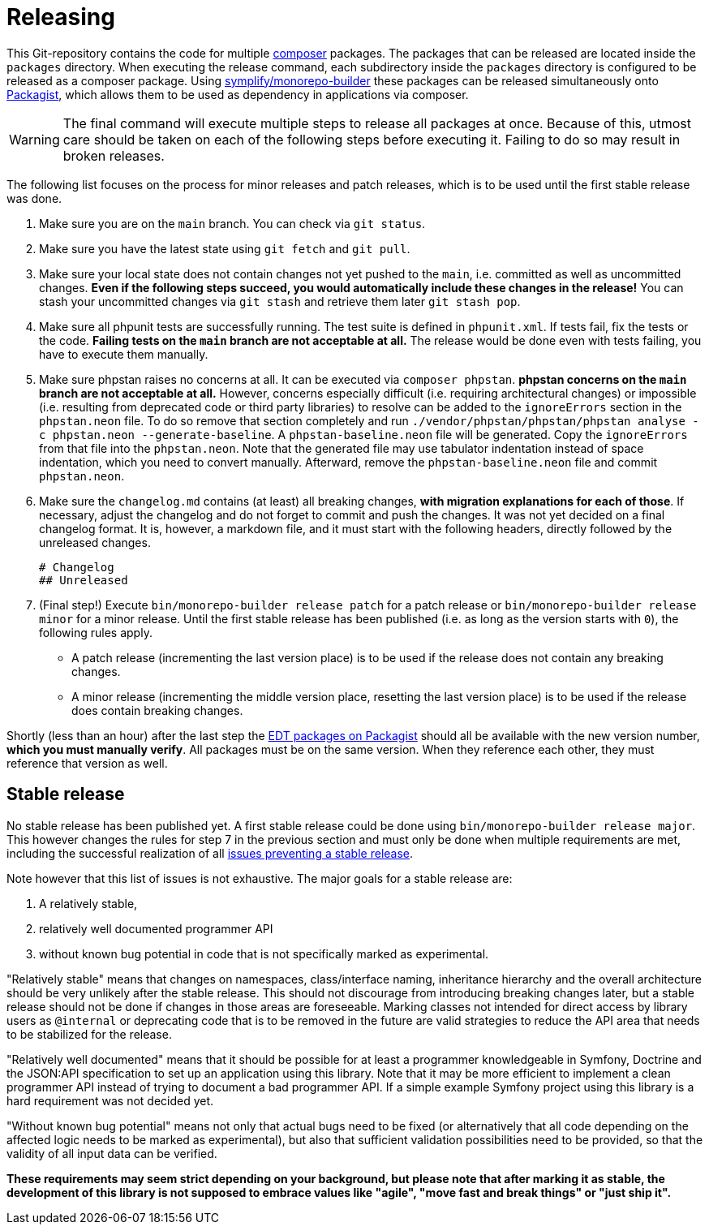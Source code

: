 = Releasing
:sectanchors:

This Git-repository contains the code for multiple link:https://getcomposer.org/[composer] packages.
The packages that can be released are located inside the `packages` directory.
When executing the release command, each subdirectory inside the `packages` directory is configured to be released as a composer package.
Using link:https://github.com/symplify/monorepo-builder[symplify/monorepo-builder] these packages can be released simultaneously onto link:https://packagist.org/[Packagist], which allows them to be used as dependency in applications via composer.

WARNING: The final command will execute multiple steps to release all packages at once. Because of this, utmost care should be taken on each of the following steps before executing it. Failing to do so may result in broken releases.

The following list focuses on the process for minor releases and patch releases, which is to be used until the first stable release was done.

1. Make sure you are on the `main` branch. You can check via `git status`.
2. Make sure you have the latest state using `git fetch` and `git pull`.
3. Make sure your local state does not contain changes not yet pushed to the `main`, i.e. committed as well as uncommitted changes.
**Even if the following steps succeed, you would automatically include these changes in the release!**
You can stash your uncommitted changes via `git stash` and retrieve them later `git stash pop`.
4. Make sure all phpunit tests are successfully running.
The test suite is defined in `phpunit.xml`.
If tests fail, fix the tests or the code.
**Failing tests on the `main` branch are not acceptable at all.**
The release would be done even with tests failing, you have to execute them manually.
5. Make sure phpstan raises no concerns at all.
It can be executed via `composer phpstan`.
**phpstan concerns on the `main` branch are not acceptable at all.**
However, concerns especially difficult (i.e. requiring architectural changes) or impossible (i.e. resulting from deprecated code or third party libraries) to resolve can be added to the `ignoreErrors` section in the `phpstan.neon` file.
To do so remove that section completely and run `./vendor/phpstan/phpstan/phpstan analyse -c phpstan.neon --generate-baseline`.
A `phpstan-baseline.neon` file will be generated.
Copy the `ignoreErrors` from that file into the `phpstan.neon`.
Note that the generated file may use tabulator indentation instead of space indentation, which you need to convert manually.
Afterward, remove the `phpstan-baseline.neon` file and commit `phpstan.neon`.
6. Make sure the `changelog.md` contains (at least) all breaking changes, **with migration explanations for each of those**.
If necessary, adjust the changelog and do not forget to commit and push the changes. It was not yet decided on a final changelog format.
It is, however, a markdown file, and it must start with the following headers, directly followed by the unreleased changes.

        # Changelog
        ## Unreleased

7. (Final step!) Execute `bin/monorepo-builder release patch` for a patch release or  `bin/monorepo-builder release minor` for a minor release.
Until the first stable release has been published (i.e. as long as the version starts with `0`), the following rules apply.
* A patch release (incrementing the last version place) is to be used if the release does not contain any breaking changes.
* A minor release (incrementing the middle version place, resetting the last version place) is to be used if the release does contain breaking changes.

Shortly (less than an hour) after the last step the link:https://packagist.org/?query=demos-europe%2Fedt[EDT packages on Packagist] should all be available with the new version number, **which you must manually verify**.
All packages must be on the same version. When they reference each other, they must reference that version as well.

== Stable release

No stable release has been published yet.
A first stable release could be done using `bin/monorepo-builder release major`.
This however changes the rules for step 7 in the previous section and must only be done when multiple requirements are met, including the successful realization of all link:https://github.com/demos-europe/edt/milestone/1[issues preventing a stable release].

Note however that this list of issues is not exhaustive.
The major goals for a stable release are:

1. A relatively stable,
2. relatively well documented programmer API
3. without known bug potential in code that is not specifically marked as experimental.

"Relatively stable" means that changes on namespaces, class/interface naming, inheritance hierarchy and the overall architecture should be very unlikely after the stable release.
This should not discourage from introducing breaking changes later, but a stable release should not be done if changes in those areas are foreseeable.
Marking classes not intended for direct access by library users as `@internal` or deprecating code that is to be removed in the future are valid strategies to reduce the API area that needs to be stabilized for the release.

"Relatively well documented" means that it should be possible for at least a programmer knowledgeable in Symfony, Doctrine and the JSON:API specification to set up an application using this library.
Note that it may be more efficient to implement a clean programmer API instead of trying to document a bad programmer API.
If a simple example Symfony project using this library is a hard requirement was not decided yet.

"Without known bug potential" means not only that actual bugs need to be fixed (or alternatively that all code depending on the affected logic needs to be marked as experimental), but also that sufficient validation possibilities need to be provided, so that the validity of all input data can be verified.

**These requirements may seem strict depending on your background, but please note that after marking it as stable, the development of this library is not supposed to embrace values like "agile", "move fast and break things" or "just ship it".**
